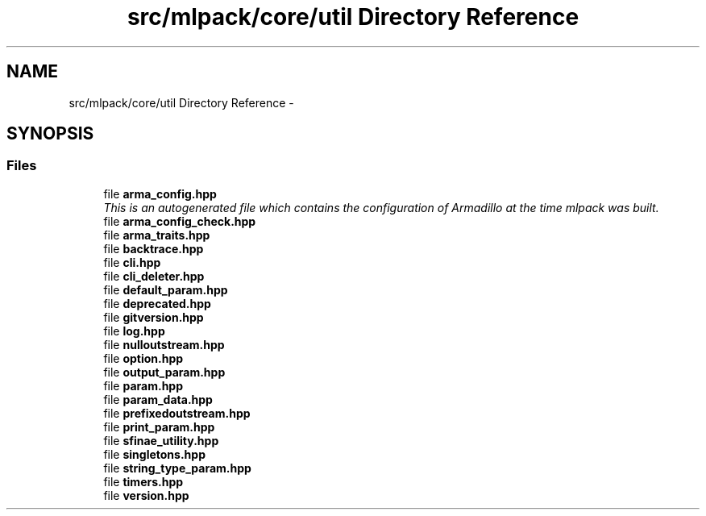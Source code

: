 .TH "src/mlpack/core/util Directory Reference" 3 "Sat Mar 25 2017" "Version master" "mlpack" \" -*- nroff -*-
.ad l
.nh
.SH NAME
src/mlpack/core/util Directory Reference \- 
.SH SYNOPSIS
.br
.PP
.SS "Files"

.in +1c
.ti -1c
.RI "file \fBarma_config\&.hpp\fP"
.br
.RI "\fIThis is an autogenerated file which contains the configuration of Armadillo at the time mlpack was built\&. \fP"
.ti -1c
.RI "file \fBarma_config_check\&.hpp\fP"
.br
.ti -1c
.RI "file \fBarma_traits\&.hpp\fP"
.br
.ti -1c
.RI "file \fBbacktrace\&.hpp\fP"
.br
.ti -1c
.RI "file \fBcli\&.hpp\fP"
.br
.ti -1c
.RI "file \fBcli_deleter\&.hpp\fP"
.br
.ti -1c
.RI "file \fBdefault_param\&.hpp\fP"
.br
.ti -1c
.RI "file \fBdeprecated\&.hpp\fP"
.br
.ti -1c
.RI "file \fBgitversion\&.hpp\fP"
.br
.ti -1c
.RI "file \fBlog\&.hpp\fP"
.br
.ti -1c
.RI "file \fBnulloutstream\&.hpp\fP"
.br
.ti -1c
.RI "file \fBoption\&.hpp\fP"
.br
.ti -1c
.RI "file \fBoutput_param\&.hpp\fP"
.br
.ti -1c
.RI "file \fBparam\&.hpp\fP"
.br
.ti -1c
.RI "file \fBparam_data\&.hpp\fP"
.br
.ti -1c
.RI "file \fBprefixedoutstream\&.hpp\fP"
.br
.ti -1c
.RI "file \fBprint_param\&.hpp\fP"
.br
.ti -1c
.RI "file \fBsfinae_utility\&.hpp\fP"
.br
.ti -1c
.RI "file \fBsingletons\&.hpp\fP"
.br
.ti -1c
.RI "file \fBstring_type_param\&.hpp\fP"
.br
.ti -1c
.RI "file \fBtimers\&.hpp\fP"
.br
.ti -1c
.RI "file \fBversion\&.hpp\fP"
.br
.in -1c
